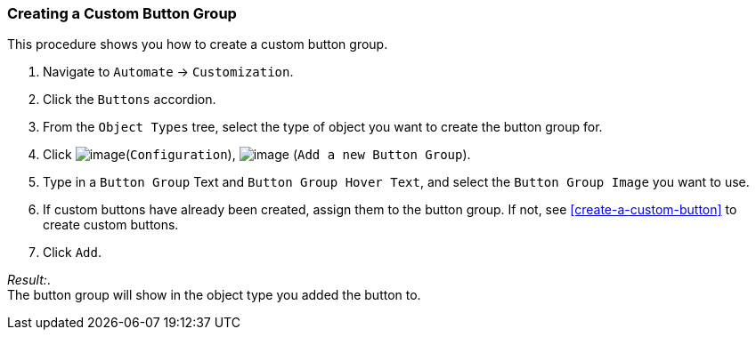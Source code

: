 [[create-custom-button-group]]
=== Creating a Custom Button Group

This procedure shows you how to create a custom button group.

. Navigate to `Automate` -> `Customization`.

. Click the `Buttons` accordion.

. From the `Object Types` tree, select the type of object you want to create the button group for.

. Click image:../images/1847.png[image](`Configuration`),
image:../images/1848.png[image] (`Add a new Button Group`).

. Type in a `Button Group` Text and `Button Group Hover Text`, and select the `Button Group Image` you want to use.

. If custom buttons have already been created, assign them to the button group. If not, see <<create-a-custom-button>> to create custom buttons.

. Click `Add`.

_Result:_. +
The button group will show in the object type you added the button to.
